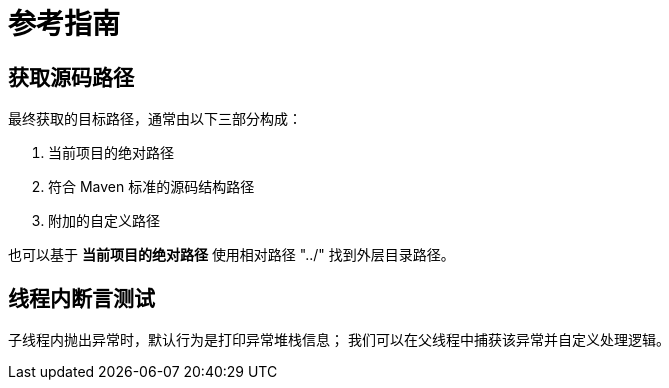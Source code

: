 = 参考指南

// @formatter:off

== 获取源码路径

最终获取的目标路径，通常由以下三部分构成：

. 当前项目的绝对路径
. 符合 Maven 标准的源码结构路径
. 附加的自定义路径

也可以基于 *当前项目的绝对路径* 使用相对路径 "../" 找到外层目录路径。

== 线程内断言测试

子线程内抛出异常时，默认行为是打印异常堆栈信息；
我们可以在父线程中捕获该异常并自定义处理逻辑。


